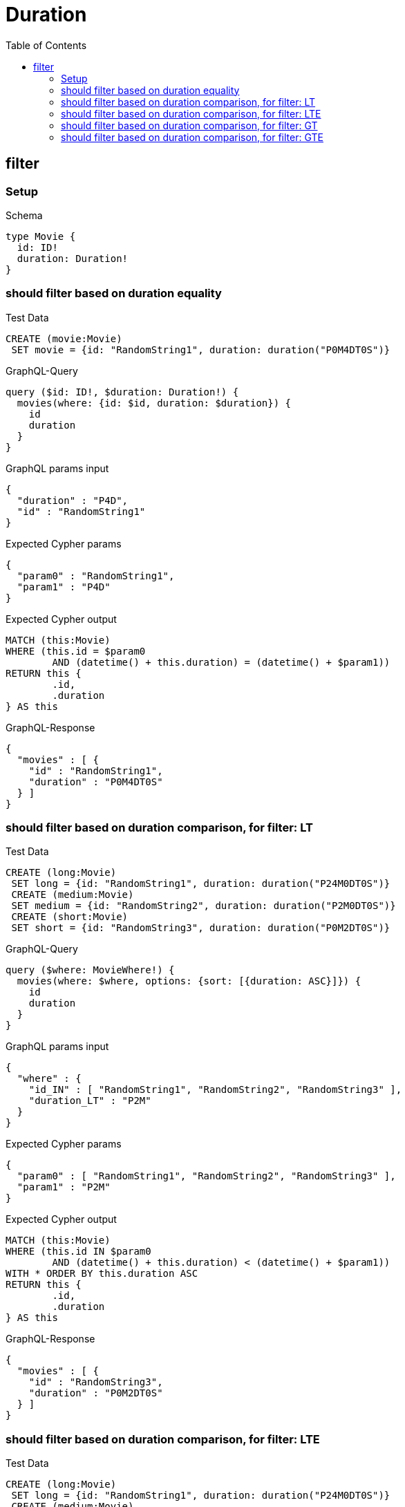 :toc:
:toclevels: 42

= Duration

== filter

=== Setup

.Schema
[source,graphql,schema=true]
----
type Movie {
  id: ID!
  duration: Duration!
}
----

=== should filter based on duration equality

.Test Data
[source,cypher,test-data=true]
----
CREATE (movie:Movie)
 SET movie = {id: "RandomString1", duration: duration("P0M4DT0S")}
----

.GraphQL-Query
[source,graphql,request=true]
----
query ($id: ID!, $duration: Duration!) {
  movies(where: {id: $id, duration: $duration}) {
    id
    duration
  }
}
----

.GraphQL params input
[source,json,request=true]
----
{
  "duration" : "P4D",
  "id" : "RandomString1"
}
----

.Expected Cypher params
[source,json]
----
{
  "param0" : "RandomString1",
  "param1" : "P4D"
}
----

.Expected Cypher output
[source,cypher]
----
MATCH (this:Movie)
WHERE (this.id = $param0
	AND (datetime() + this.duration) = (datetime() + $param1))
RETURN this {
	.id,
	.duration
} AS this
----

.GraphQL-Response
[source,json,response=true]
----
{
  "movies" : [ {
    "id" : "RandomString1",
    "duration" : "P0M4DT0S"
  } ]
}
----

=== should filter based on duration comparison, for filter: LT

.Test Data
[source,cypher,test-data=true]
----
CREATE (long:Movie)
 SET long = {id: "RandomString1", duration: duration("P24M0DT0S")}
 CREATE (medium:Movie)
 SET medium = {id: "RandomString2", duration: duration("P2M0DT0S")}
 CREATE (short:Movie)
 SET short = {id: "RandomString3", duration: duration("P0M2DT0S")}
----

.GraphQL-Query
[source,graphql,request=true]
----
query ($where: MovieWhere!) {
  movies(where: $where, options: {sort: [{duration: ASC}]}) {
    id
    duration
  }
}
----

.GraphQL params input
[source,json,request=true]
----
{
  "where" : {
    "id_IN" : [ "RandomString1", "RandomString2", "RandomString3" ],
    "duration_LT" : "P2M"
  }
}
----

.Expected Cypher params
[source,json]
----
{
  "param0" : [ "RandomString1", "RandomString2", "RandomString3" ],
  "param1" : "P2M"
}
----

.Expected Cypher output
[source,cypher]
----
MATCH (this:Movie)
WHERE (this.id IN $param0
	AND (datetime() + this.duration) < (datetime() + $param1))
WITH * ORDER BY this.duration ASC
RETURN this {
	.id,
	.duration
} AS this
----

.GraphQL-Response
[source,json,response=true]
----
{
  "movies" : [ {
    "id" : "RandomString3",
    "duration" : "P0M2DT0S"
  } ]
}
----

=== should filter based on duration comparison, for filter: LTE

.Test Data
[source,cypher,test-data=true]
----
CREATE (long:Movie)
 SET long = {id: "RandomString1", duration: duration("P24M0DT0S")}
 CREATE (medium:Movie)
 SET medium = {id: "RandomString2", duration: duration("P2M0DT0S")}
 CREATE (short:Movie)
 SET short = {id: "RandomString3", duration: duration("P0M2DT0S")}
----

.GraphQL-Query
[source,graphql,request=true]
----
query ($where: MovieWhere!) {
  movies(where: $where, options: {sort: [{duration: ASC}]}) {
    id
    duration
  }
}
----

.GraphQL params input
[source,json,request=true]
----
{
  "where" : {
    "id_IN" : [ "RandomString1", "RandomString2", "RandomString3" ],
    "duration_LTE" : "P2M"
  }
}
----

.Expected Cypher params
[source,json]
----
{
  "param0" : [ "RandomString1", "RandomString2", "RandomString3" ],
  "param1" : "P2M"
}
----

.Expected Cypher output
[source,cypher]
----
MATCH (this:Movie)
WHERE (this.id IN $param0
	AND (datetime() + this.duration) <= (datetime() + $param1))
WITH * ORDER BY this.duration ASC
RETURN this {
	.id,
	.duration
} AS this
----

.GraphQL-Response
[source,json,response=true]
----
{
  "movies" : [ {
    "id" : "RandomString3",
    "duration" : "P0M2DT0S"
  }, {
    "id" : "RandomString2",
    "duration" : "P2M0DT0S"
  } ]
}
----

=== should filter based on duration comparison, for filter: GT

.Test Data
[source,cypher,test-data=true]
----
CREATE (long:Movie)
 SET long = {id: "RandomString1", duration: duration("P24M0DT0S")}
 CREATE (medium:Movie)
 SET medium = {id: "RandomString2", duration: duration("P2M0DT0S")}
 CREATE (short:Movie)
 SET short = {id: "RandomString3", duration: duration("P0M2DT0S")}
----

.GraphQL-Query
[source,graphql,request=true]
----
query ($where: MovieWhere!) {
  movies(where: $where, options: {sort: [{duration: ASC}]}) {
    id
    duration
  }
}
----

.GraphQL params input
[source,json,request=true]
----
{
  "where" : {
    "id_IN" : [ "RandomString1", "RandomString2", "RandomString3" ],
    "duration_GT" : "P2M"
  }
}
----

.Expected Cypher params
[source,json]
----
{
  "param0" : [ "RandomString1", "RandomString2", "RandomString3" ],
  "param1" : "P2M"
}
----

.Expected Cypher output
[source,cypher]
----
MATCH (this:Movie)
WHERE (this.id IN $param0
	AND (datetime() + this.duration) > (datetime() + $param1))
WITH * ORDER BY this.duration ASC
RETURN this {
	.id,
	.duration
} AS this
----

.GraphQL-Response
[source,json,response=true]
----
{
  "movies" : [ {
    "id" : "RandomString1",
    "duration" : "P24M0DT0S"
  } ]
}
----

=== should filter based on duration comparison, for filter: GTE

.Test Data
[source,cypher,test-data=true]
----
CREATE (long:Movie)
 SET long = {id: "RandomString1", duration: duration("P24M0DT0S")}
 CREATE (medium:Movie)
 SET medium = {id: "RandomString2", duration: duration("P2M0DT0S")}
 CREATE (short:Movie)
 SET short = {id: "RandomString3", duration: duration("P0M2DT0S")}
----

.GraphQL-Query
[source,graphql,request=true]
----
query ($where: MovieWhere!) {
  movies(where: $where, options: {sort: [{duration: ASC}]}) {
    id
    duration
  }
}
----

.GraphQL params input
[source,json,request=true]
----
{
  "where" : {
    "id_IN" : [ "RandomString1", "RandomString2", "RandomString3" ],
    "duration_GTE" : "P2M"
  }
}
----

.Expected Cypher params
[source,json]
----
{
  "param0" : [ "RandomString1", "RandomString2", "RandomString3" ],
  "param1" : "P2M"
}
----

.Expected Cypher output
[source,cypher]
----
MATCH (this:Movie)
WHERE (this.id IN $param0
	AND (datetime() + this.duration) >= (datetime() + $param1))
WITH * ORDER BY this.duration ASC
RETURN this {
	.id,
	.duration
} AS this
----

.GraphQL-Response
[source,json,response=true]
----
{
  "movies" : [ {
    "id" : "RandomString2",
    "duration" : "P2M0DT0S"
  }, {
    "id" : "RandomString1",
    "duration" : "P24M0DT0S"
  } ]
}
----
